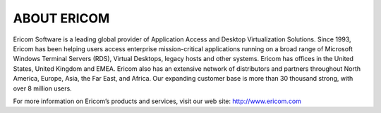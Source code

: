 ************
ABOUT ERICOM
************

Ericom Software is a leading global provider of Application Access and Desktop Virtualization Solutions. Since 1993, Ericom has been helping users access enterprise mission-critical applications running on a broad range of Microsoft Windows Terminal Servers (RDS), Virtual Desktops, legacy hosts and other systems. Ericom has offices in the United States, United Kingdom and EMEA. Ericom also has an extensive network of distributors and partners throughout North America, Europe, Asia, the Far East, and Africa. Our expanding customer base is more than 30 thousand strong, with over 8 million users.

For more information on Ericom’s products and services, visit our web site: http://www.ericom.com

